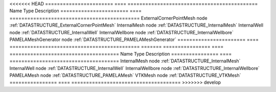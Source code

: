 

<<<<<<< HEAD
======================= ==== ============================================ 
Name                    Type Description                                  
======================= ==== ============================================ 
ExternalCornerPointMesh node :ref:`DATASTRUCTURE_ExternalCornerPointMesh` 
InternalMesh            node :ref:`DATASTRUCTURE_InternalMesh`            
InternalWell            node :ref:`DATASTRUCTURE_InternalWell`            
InternalWellbore        node :ref:`DATASTRUCTURE_InternalWellbore`        
PAMELAMeshGenerator     node :ref:`DATASTRUCTURE_PAMELAMeshGenerator`     
======================= ==== ============================================ 
=======
================ ==== ===================================== 
Name             Type Description                           
================ ==== ===================================== 
InternalMesh     node :ref:`DATASTRUCTURE_InternalMesh`     
InternalWell     node :ref:`DATASTRUCTURE_InternalWell`     
InternalWellbore node :ref:`DATASTRUCTURE_InternalWellbore` 
PAMELAMesh       node :ref:`DATASTRUCTURE_PAMELAMesh`       
VTKMesh          node :ref:`DATASTRUCTURE_VTKMesh`          
================ ==== ===================================== 
>>>>>>> develop


